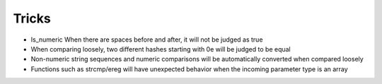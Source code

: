 Tricks
========================================
- Is_numeric When there are spaces before and after, it will not be judged as true
- When comparing loosely, two different hashes starting with 0e will be judged to be equal
- Non-numeric string sequences and numeric comparisons will be automatically converted when compared loosely
- Functions such as strcmp/ereg will have unexpected behavior when the incoming parameter type is an array
